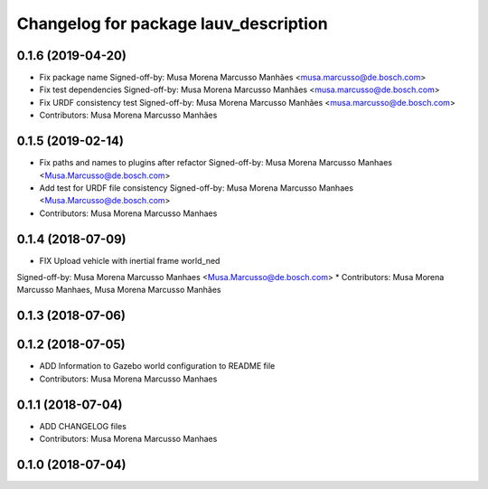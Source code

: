 ^^^^^^^^^^^^^^^^^^^^^^^^^^^^^^^^^^^^^^
Changelog for package lauv_description
^^^^^^^^^^^^^^^^^^^^^^^^^^^^^^^^^^^^^^

0.1.6 (2019-04-20)
------------------
* Fix package name
  Signed-off-by: Musa Morena Marcusso Manhães <musa.marcusso@de.bosch.com>
* Fix test dependencies
  Signed-off-by: Musa Morena Marcusso Manhães <musa.marcusso@de.bosch.com>
* Fix URDF consistency test
  Signed-off-by: Musa Morena Marcusso Manhães <musa.marcusso@de.bosch.com>
* Contributors: Musa Morena Marcusso Manhães

0.1.5 (2019-02-14)
------------------
* Fix paths and names to plugins after refactor
  Signed-off-by: Musa Morena Marcusso Manhaes <Musa.Marcusso@de.bosch.com>
* Add test for URDF file consistency
  Signed-off-by: Musa Morena Marcusso Manhaes <Musa.Marcusso@de.bosch.com>
* Contributors: Musa Morena Marcusso Manhaes

0.1.4 (2018-07-09)
------------------
* FIX Upload vehicle with inertial frame world_ned
Signed-off-by: Musa Morena Marcusso Manhaes <Musa.Marcusso@de.bosch.com>
* Contributors: Musa Morena Marcusso Manhaes, Musa Morena Marcusso Manhães

0.1.3 (2018-07-06)
------------------

0.1.2 (2018-07-05)
------------------
* ADD Information to Gazebo world configuration to README file
* Contributors: Musa Morena Marcusso Manhaes

0.1.1 (2018-07-04)
------------------
* ADD CHANGELOG files
* Contributors: Musa Morena Marcusso Manhaes

0.1.0 (2018-07-04)
------------------
